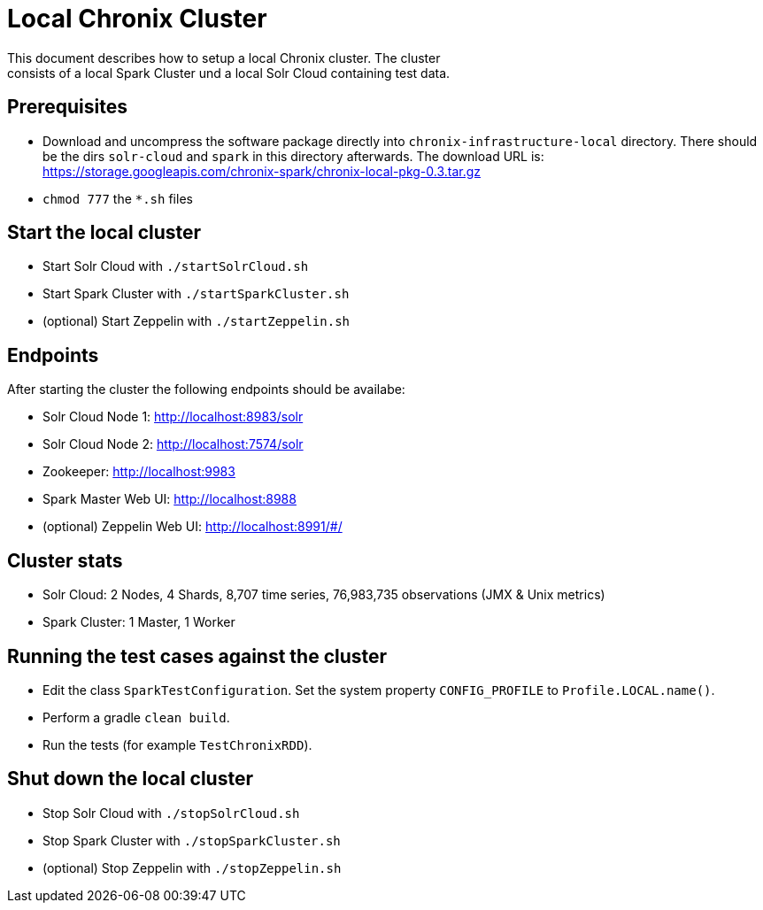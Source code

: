 = Local Chronix Cluster
This document describes how to setup a local Chronix cluster. The cluster
consists of a local Spark Cluster und a local Solr Cloud containing test data.

== Prerequisites
 * Download and uncompress the software package directly into `chronix-infrastructure-local` directory.
 There should be the dirs `solr-cloud` and `spark` in this directory afterwards. The download URL is:
https://storage.googleapis.com/chronix-spark/chronix-local-pkg-0.3.tar.gz
 * `chmod 777` the `*.sh` files

== Start the local cluster
 * Start Solr Cloud with `./startSolrCloud.sh`
 * Start Spark Cluster with `./startSparkCluster.sh`
 * (optional) Start Zeppelin with `./startZeppelin.sh`

== Endpoints

After starting the cluster the following endpoints should be availabe:

 * Solr Cloud Node 1: http://localhost:8983/solr
 * Solr Cloud Node 2: http://localhost:7574/solr
 * Zookeeper: http://localhost:9983
 * Spark Master Web UI: http://localhost:8988
 * (optional) Zeppelin Web UI: http://localhost:8991/#/

== Cluster stats
 * Solr Cloud: 2 Nodes, 4 Shards, 8,707 time series, 76,983,735 observations (JMX & Unix metrics)
 * Spark Cluster: 1 Master, 1 Worker

== Running the test cases against the cluster
 * Edit the class `SparkTestConfiguration`. Set the system property
 `CONFIG_PROFILE` to `Profile.LOCAL.name()`.
 * Perform a gradle `clean build`.
 * Run the tests (for example `TestChronixRDD`).

== Shut down the local cluster
 * Stop Solr Cloud with `./stopSolrCloud.sh`
 * Stop Spark Cluster with `./stopSparkCluster.sh`
 * (optional) Stop Zeppelin with `./stopZeppelin.sh`
